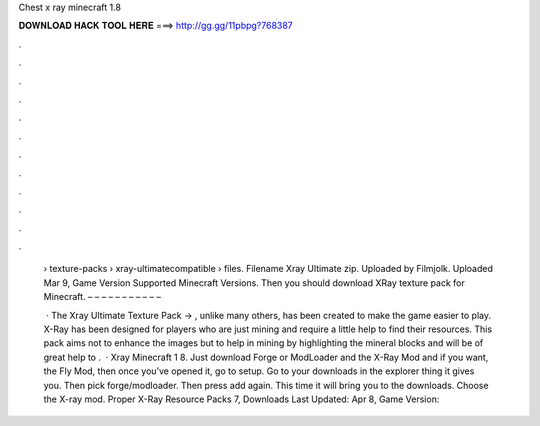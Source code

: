 Chest x ray minecraft 1.8



𝐃𝐎𝐖𝐍𝐋𝐎𝐀𝐃 𝐇𝐀𝐂𝐊 𝐓𝐎𝐎𝐋 𝐇𝐄𝐑𝐄 ===> http://gg.gg/11pbpg?768387



.



.



.



.



.



.



.



.



.



.



.



.

 › texture-packs › xray-ultimatecompatible › files. Filename Xray Ultimate zip. Uploaded by Filmjolk. Uploaded Mar 9, Game Version Supported Minecraft Versions.  Then you should download XRay texture pack for Minecraft. – – – – – – – – – – – 
 
  · The Xray Ultimate Texture Pack → , unlike many others, has been created to make the game easier to play. X-Ray has been designed for players who are just mining and require a little help to find their resources. This pack aims not to enhance the images but to help in mining by highlighting the mineral blocks and  will be of great help to .  · Xray Minecraft 1 8. Just download Forge or ModLoader and the X-Ray Mod and if you want, the Fly Mod, then once you’ve opened it, go to setup. Go to your downloads in the explorer thing it gives you. Then pick forge/modloader. Then press add again. This time it will bring you to the downloads. Choose the X-ray mod. Proper X-Ray Resource Packs 7, Downloads Last Updated: Apr 8, Game Version: 
